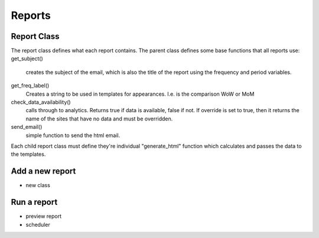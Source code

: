 Reports
=======


Report Class
------------

The report class defines what each report contains. 
The parent class defines some base functions that all reports use:
get_subject() 
	creates the subject of the email, which is also the title of the report using the frequency and period variables.

get_freq_label()
	Creates a string to be used in templates for appearances. I.e. is the comparison WoW or MoM

check_data_availability()
	calls through to analytics. Returns true if data is available, false if not. If override is set to true, then it returns the name of the sites that have no data and must be overridden. 

send_email()
	simple function to send the html email.

Each child report class must define they're individual "generate_html" function which calculates and passes the data to the templates.


Add a new report
---------------

- new class



Run a report
------------

- preview report
- scheduler


 




